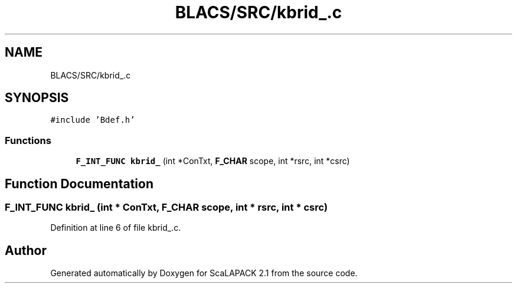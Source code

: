 .TH "BLACS/SRC/kbrid_.c" 3 "Sat Nov 16 2019" "Version 2.1" "ScaLAPACK 2.1" \" -*- nroff -*-
.ad l
.nh
.SH NAME
BLACS/SRC/kbrid_.c
.SH SYNOPSIS
.br
.PP
\fC#include 'Bdef\&.h'\fP
.br

.SS "Functions"

.in +1c
.ti -1c
.RI "\fBF_INT_FUNC\fP \fBkbrid_\fP (int *ConTxt, \fBF_CHAR\fP scope, int *rsrc, int *csrc)"
.br
.in -1c
.SH "Function Documentation"
.PP 
.SS "\fBF_INT_FUNC\fP kbrid_ (int * ConTxt, \fBF_CHAR\fP scope, int * rsrc, int * csrc)"

.PP
Definition at line 6 of file kbrid_\&.c\&.
.SH "Author"
.PP 
Generated automatically by Doxygen for ScaLAPACK 2\&.1 from the source code\&.
